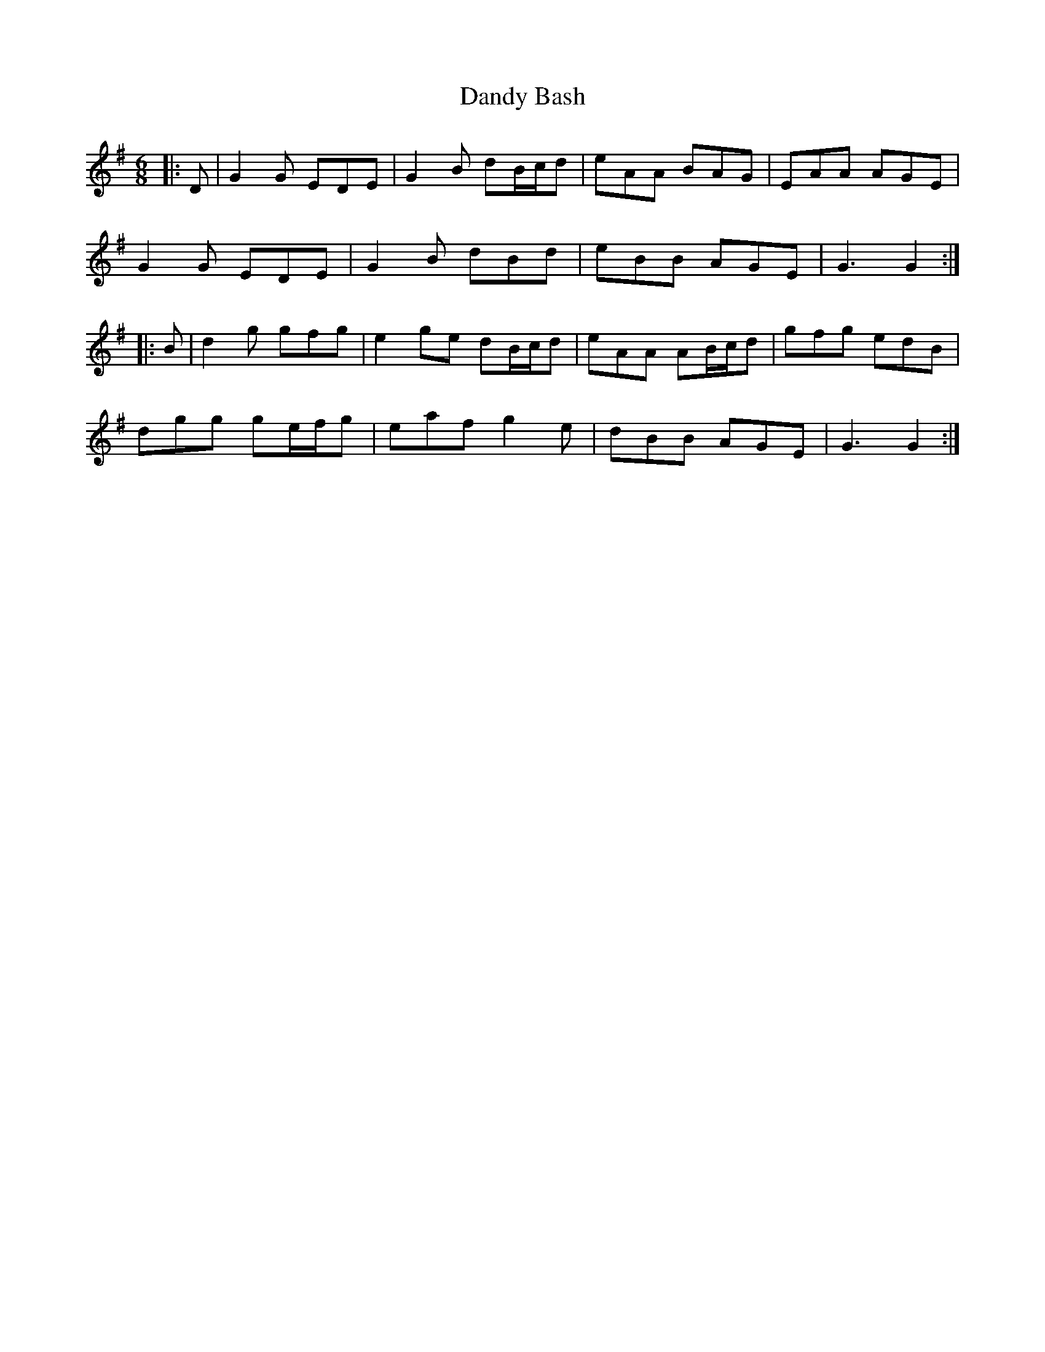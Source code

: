 X: 9383
T: Dandy Bash
R: jig
M: 6/8
K: Gmajor
|:D|G2 G EDE|G2 B dB/c/d|eAA BAG|EAA AGE|
G2 G EDE|G2 B dBd|eBB AGE|G3 G2:|
|:B|d2 g gfg|e2 ge dB/c/d|eAA AB/c/d|gfg edB|
dgg ge/f/g|eaf g2 e|dBB AGE|G3 G2:|

